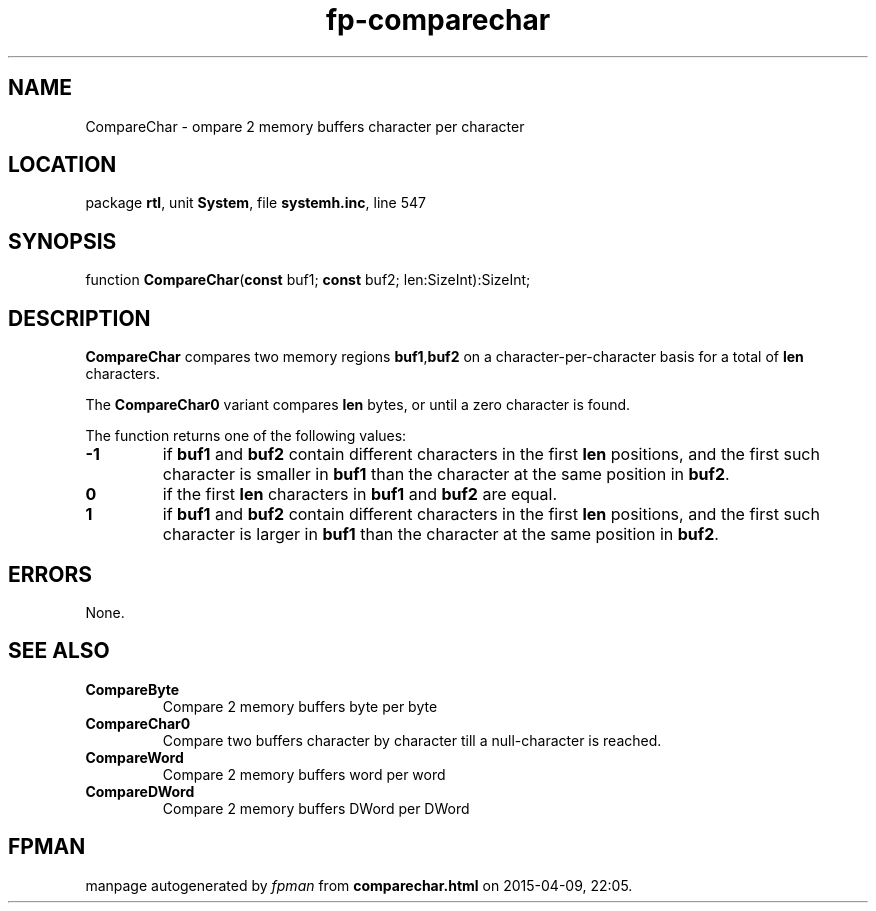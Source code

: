 .\" file autogenerated by fpman
.TH "fp-comparechar" 3 "2014-03-14" "fpman" "Free Pascal Programmer's Manual"
.SH NAME
CompareChar - ompare 2 memory buffers character per character
.SH LOCATION
package \fBrtl\fR, unit \fBSystem\fR, file \fBsystemh.inc\fR, line 547
.SH SYNOPSIS
function \fBCompareChar\fR(\fBconst\fR buf1; \fBconst\fR buf2; len:SizeInt):SizeInt;
.SH DESCRIPTION
\fBCompareChar\fR compares two memory regions \fBbuf1\fR,\fBbuf2\fR on a character-per-character basis for a total of \fBlen\fR characters.

The \fBCompareChar0\fR variant compares \fBlen\fR bytes, or until a zero character is found.

The function returns one of the following values:

.TP
.B -1
if \fBbuf1\fR and \fBbuf2\fR contain different characters in the first \fBlen\fR positions, and the first such character is smaller in \fBbuf1\fR than the character at the same position in \fBbuf2\fR.
.TP
.B 0
if the first \fBlen\fR characters in \fBbuf1\fR and \fBbuf2\fR are equal.
.TP
.B 1
if \fBbuf1\fR and \fBbuf2\fR contain different characters in the first \fBlen\fR positions, and the first such character is larger in \fBbuf1\fR than the character at the same position in \fBbuf2\fR.

.SH ERRORS
None.


.SH SEE ALSO
.TP
.B CompareByte
Compare 2 memory buffers byte per byte
.TP
.B CompareChar0
Compare two buffers character by character till a null-character is reached.
.TP
.B CompareWord
Compare 2 memory buffers word per word
.TP
.B CompareDWord
Compare 2 memory buffers DWord per DWord

.SH FPMAN
manpage autogenerated by \fIfpman\fR from \fBcomparechar.html\fR on 2015-04-09, 22:05.

